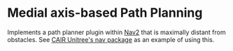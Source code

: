 * Medial axis-based Path Planning

Implements a path planner plugin within [[https://navigation.ros.org/][Nav2]] that is maximally distant from obstacles.
See [[https://github.com/RISC-NYUAD/CAIR-Unitree/tree/B1_284/cair_unitree_nav][CAIR Unitree's nav package]] as an example of using this.
